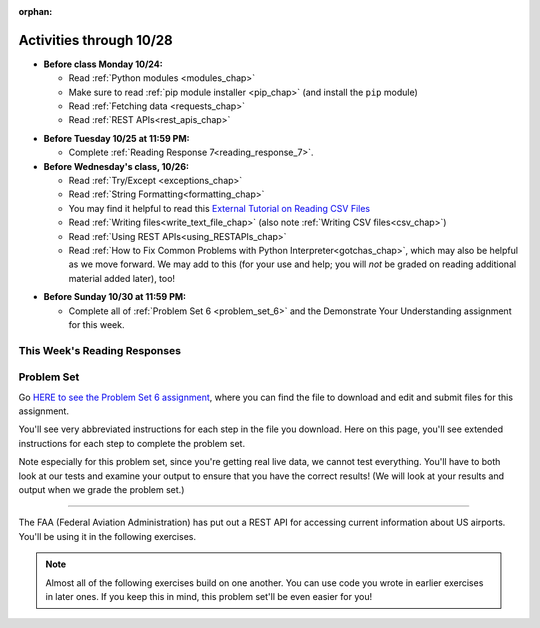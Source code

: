:orphan:

..  Copyright (C) Paul Resnick.  Permission is granted to copy, distribute
    and/or modify this document under the terms of the GNU Free Documentation
    License, Version 1.3 or any later version published by the Free Software
    Foundation; with Invariant Sections being Forward, Prefaces, and
    Contributor List, no Front-Cover Texts, and no Back-Cover Texts.  A copy of
    the license is included in the section entitled "GNU Free Documentation
    License".

Activities through 10/28
========================

* **Before class Monday 10/24:**

  * Read :ref:`Python modules <modules_chap>`
  * Make sure to read :ref:`pip module installer <pip_chap>` (and install the ``pip`` module)
  * Read :ref:`Fetching data <requests_chap>`
  * Read :ref:`REST APIs<rest_apis_chap>`

.. usageassignment::
  :subchapters: PythonModules/intro-ModulesandGettingHelp, PythonModules/Therandommodule, Installation/pip, Requests/intro, Requests/fetching_a_page, Requests/how_the_Internet_works, Requests/urls, Requests/http, Requests/requests_details, RESTAPIs/intro, RESTAPIs/RequestURLs, RESTAPIs/DebugURLs, RESTAPIs/jsonlib, RESTAPIs/unicode, RESTAPIs/requestsCookbook
  :assignment_name: Prep 12
  :deadline: 2016-10-24 21:40
  :pct_required: 80
  :points: 50



* **Before Tuesday 10/25 at 11:59 PM:**

  * Complete :ref:`Reading Response 7<reading_response_7>`.

* **Before Wednesday's class, 10/26:**

  * Read :ref:`Try/Except <exceptions_chap>`
  * Read :ref:`String Formatting<formatting_chap>`
  * You may find it helpful to read this `External Tutorial on Reading CSV Files <https://thenewcircle.com/s/post/1572/python_for_beginners_reading_and_manipulating_csv_files>`_
  * Read :ref:`Writing files<write_text_file_chap>` (also note :ref:`Writing CSV files<csv_chap>`)
  * Read :ref:`Using REST APIs<using_RESTAPIs_chap>`
  * Read :ref:`How to Fix Common Problems with Python Interpreter<gotchas_chap>`, which may also be helpful as we move forward. We may add to this (for your use and help; you will *not* be graded on reading additional material added later), too!

.. usageassignment::
  :subchapters: Exceptions/intro-exceptions, Exceptions/using-exceptions, StringFormatting/intro-PrintinginPython2.7, StringFormatting/Interpolation, StringFormatting/CSV, Files/WritingTextFiles, UsingRESTAPIs/cachingResponses, UsingRESTAPIs/flickr,
    NativeInterpreterGotchas/FixCommonProblems
  :assignment_name: Prep 13
  :deadline: 2016-10-26 21:40
  :pct_required: 80
  :points: 50

* **Before Sunday 10/30 at 11:59 PM:**

  * Complete all of :ref:`Problem Set 6 <problem_set_6>` and the Demonstrate Your Understanding assignment for this week.

This Week's Reading Responses
-----------------------------

.. _reading_response_7:

.. external:: rr_7

  `Reading Response 7 <https://umich.instructure.com/courses/108426/assignments/139268>`_ on Canvas.

.. _problem_set_6:

Problem Set
-----------

Go `HERE to see the Problem Set 6 assignment <https://umich.instructure.com/courses/108426/assignments/184508>`_, where you can find the file to download and edit and submit files for this assignment.

You'll see very abbreviated instructions for each step in the file you download. Here on this page, you'll see extended instructions for each step to complete the problem set.

Note especially for this problem set, since you're getting real live data, we cannot test everything. You'll have to both look at our tests and examine your output to ensure that you have the correct results! (We will look at your results and output when we grade the problem set.)

----

The FAA (Federal Aviation Administration) has put out a REST API for accessing current information about US airports. You'll be using it in the following exercises.

.. note::

    Almost all of the following exercises build on one another. You can use code you wrote in earlier exercises in later ones. If you keep this in mind, this problem set'll be even easier for you!

.. external:: ps_6_1

    1. Point your web browser to the following URL: ``http://services.faa.gov/airport/status/DTW?format=json``

    The text that is shown in your browser is a JSON-formatted dictionary. It can easily be converted into a python dictionary and processed in a manner similar to what we have done with the Facebook feed previously. The exercise below guides you through the process of writing python code that uses this RESTful API to extract information about some airports. Pointing your browser to this link is not graded. But you should do it, because it'll provide you with understanding for the remainder of the problem set.

.. external:: ps_6_2

    **PROBLEM 1: Encoding query parameters in a URL**

    Manually create the dictionary you will need to pass to the params argument when you make a request. The key in the dictionary should be ``'format'``, and its value should be ``'json'``, since this is the only parameter required by the FAA REST API. You could discover this via reading their documentation, but in this case, we're just telling you so. 

    Save the dictionary you create in a variable called url_parameters. You should do this in 3 or fewer lines of code (it can also be done in 1 line!).

.. external:: ps_6_3
    
    **PROBLEM 2: Making a request and saving a response object**

    Next, write the whole assignment statement to do the following:
    - make a request to the base url for the FAA api
    - concatenate the airport code string ``"DTW"`` to the base url, 
    - and pass that as well as the ``url_parameters`` dictionary you already created to the ``requests.get`` method. 

    We've provided a bit of code in the file for you to use as you do this:

    .. sourcecode:: python

        baseurl = 'http://services.faa.gov/airport/status/'
        airport = 'DTW'

    Save the response that will be returned when the ``request.get`` method is called properly to a variable called ``airport_response``. (We're doing this small step by small step.) So, after this code is executed, ``airport_response`` should contain a *response object* from the FAA API.

.. external:: ps_6_4

    **PROBLEM 3: Grabbing data off the web**

    Put the request you made above in a proper try/except clause. If it doesn't work, your code should print out ``That didn't work``. 

    If the request is successful, your code should use the ``.json()`` method on the response you get back to turn the data into one big Python dictionary. Save the Python dictionary in the variable ``airport_data``.

    If you're wondering what you got back, you can use the ``pretty`` function we provided for you in the code file like so: ``print pretty(airport_data)``. This will show you an easier-to-read version of the data you got. 

    Note that you can't do anything with the result of an invocation of the ``pretty`` function, it is just for you to look at data and read it easily. Print is for people, and so is ``pretty`` -- the result of that is mostly useless to your program.

.. external:: ps_6_5

    **PROBLEM 4: Extracting relevant information from a dictionary**

    Now you have a JSON-formatted Python dictionary with a bunch of data from the FAA about the airport with code **DTW**.  

    Remember how you had to concatenate the "DTW" string to the base url for the API, and then add the parameters, to make a request to this API!

    Now, going back to the skills you learned in the Nested Data chapter:

    From the airport data dictionary, extract the airport code (e.g. ``DTW``), the ``reason`` field from within the ``status``, the current temperature, and the last time the data was updated.

    Save these pieces of info in variables called, respectively: ``airport_code``, ``status_reason``, ``current_temp``, ``recent_update``.

    To see what you saved in these variables, you may want to run code like:

    .. sourcecode:: python

        print airport_code
        print status_reason
        print current_temp
        print recent_update


.. external:: ps_6_6

    **PROBLEM 5: Generalizing your code**

    At this point, you'll consider the code you've written so far in your file, and make it generalizable. Which means... FUNCTIONS.

    Define a function called ``get_airport()`` that acPROBLcepts a three-letter airport code string as input, and returns a Python dictionary (like the one you saved in ``airport_data`` above) with data about that airport. 

    This function should work no matter where it is called, with just the input of an airport code like "DTW" or "PDX"! It should *not* depend upon global variables. (So, if you input ``"DTW"`` into your ``get_airport`` function, you should get a different result returned than if you invoke the function with the input ``"LAX"``, and so on.

    You can assume that the requests module is available in your file, though (you do not have to import it again in your function definition of ``get_airport``).

.. external:: ps_6_7

    **PROBLEM 6: More code generalization**

    Now, write another function called ``extract_airport_data()`` that accepts an airport code string as input, like ``"LAX"``, and returns a tuple: of the airport name, status reason, current temp, and recent update. This function should call the ``get_airport()`` function.

.. external:: ps_6_8

    **PROBLEM 7: Create examples of using your newly defined functions**

    Now, iterate over the ``fav_airports`` list we've provided in your code file and print out the abbreviated info for each one, by calling ``extract_airport_data()``.

    After that code is executed, you should see 4 different tuples of airport data, each on a separate line. 

.. external:: ps_6_9

    **PROBLEM 8: Error handling and exceptions**

    We have provided an invocation of ``extract_airport_data`` with a bogus airport code in the code file, like so:

    ``print extract_airport_data("XYZ")``

    If you run it as is, it should throw an exception.

    Wrap the call to ``extract_airport_data`` in a try/except block, so that you should see: ``Sorry, that didn't work.`` printed out when you run your code.

.. external:: ps_6_10

    **PROBLEM 9: Dealing with real live data**

    We've provided a list of airport codes in the variable ``possible_airports``, in the problem set code file. But not all of them are valid airports! Write code that iterates over this list and prints out a tuple of the airport data for each one. *But*, if it's not a valid airport code, your code should print ``Failed for airport <whatever the code is that didn't work>``, e.g. ``Failed for airport JAC``. Use a try/except block to do this.

.. external:: ps_6_11

    **Using real live data to write a CSV file**

    Finally, instead of printing out the results of code like you wrote above, you'll write the data to a CSV file. Iterate over the same list ``possible_airports`` again, but this time, write code to write to a CSV file called ``airport_temps.csv`` with 4 columns: ``airport_code``, ``status_reason``, ``current_temp``, ``recent_update``. Your resulting CSV file should have at least 5 lines: 4 lines for real airport data, and 1 line for the column headers.

    In a case where you encounter an invalid airport code, you should *not* write to the CSV file. Instead, you should print to the console: ``Failed for airport <whatever the bad airport code is>``. Use a try/except block to do this.

    **Make sure the CSV file you create is called airport_temps.csv. We will run tests on the CSV files post-submission, and we depend on the name of the file being correct.**

    Open the document in Excel or Google Sheets to make sure that it is properly formatted.

    **You should not upload the CSV file your code creates -- when we run your code, it'll appear!**


.. external:: ps5_dyu

    Complete this week's `Demonstrate Your Understanding <https://umich.instructure.com/courses/108426/assignments/139244>`_ assignment on Canvas.

